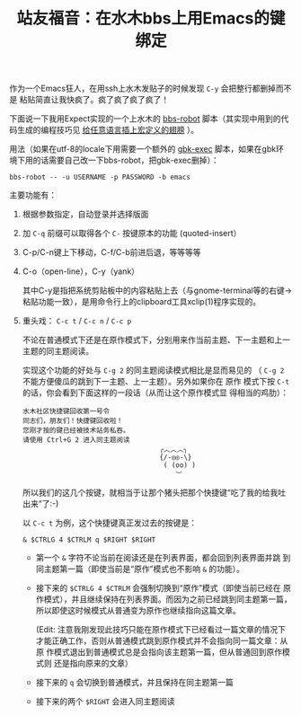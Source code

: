 #+title: 站友福音：在水木bbs上用Emacs的键绑定

作为一个Emacs狂人，在用ssh上水木发贴子的时候发现 ~C-y~ 会把整行都删掉而不是
粘贴简直让我快疯了。疯了疯了疯了疯了！

下面说一下我用Expect实现的一个上水木的 [[https://github.com/baohaojun/system-config/raw/master/bin/bbs-robot][bbs-robot]] 脚本（其实现中用到的代
码生成的编程技巧见 [[../../03/09/bhj-do-codegen.org][给任意语言插上宏定义的翅膀]] ）。

用法（如果在utf-8的locale下用需要一个额外的 [[https://github.com/baohaojun/system-config/raw/master/bin/gbk-exec][gbk-exec]] 脚本，如果在gbk环
境下用的话需要自己改一下bbs-robot，把gbk-exec删掉）：

#+BEGIN_EXAMPLE
bbs-robot -- -u USERNAME -p PASSWORD -b emacs
#+END_EXAMPLE

主要功能有：

1. 根据参数指定，自动登录并选择版面

5. 加 =C-q= 前缀可以取得各个 =C-= 按键原本的功能 (quoted-insert）

2. C-p/C-n键上下移动，C-f/C-b前进后退，等等等等

3. C-o（open-line），C-y（yank）

   其中C-y是指把系统剪贴板中的内容粘贴上去（与gnome-terminal等的右键->
   粘贴功能一致），是用命令行上的clipboard工具xclip(1)程序实现的。

4. 重头戏： =C-c t= / =C-c n= / =C-c p=
   
   不论在普通模式下还是在原作模式下，分别用来作当前主题、下一主题和上一
   主题的同主题阅读。

   实现这个功能的好处与 =C-g 2= 的同主题阅读模式相比是显而易见的
   （ =C-g 2= 不能方便傻瓜的跳到下一主题、上一主题）。另外如果你在 原作
   模式下按 =C-t= 的话，你会看到下面这样的一段话（从而让这个原作模式显
   得相当的鸡肋）：
   
   #+BEGIN_EXAMPLE
                水木社区快捷键回收第一号令
                同志们，朋友们！快捷键回收啦！
                您刚才按的键已经被技术站务私吞。
                请使用 Ctrl+G 2 进入同主题阅读
                                                  ╭︿︿︿╮
                                                  {/-◎◎-\}
                                                   ( (oo) )
                                                      ︶
   #+END_EXAMPLE
   
   所以我们的这几个按键，就相当于让那个猪头把那个快捷键“吃了我的给我吐
   出来”了:-)

   以 =C-c t= 为例，这个快捷键真正发过去的按键是：

   #+BEGIN_EXAMPLE
   & $CTRLG 4 $CTRLM q $RIGHT $RIGHT
   #+END_EXAMPLE

   * 第一个 =&= 字符不论当前在阅读还是在列表界面，都会回到列表界面并跳
     到同主题第一篇（即使当前是“原作”模式也不影响 =&= 的功能）。

   * 接下来的 =$CTRLG 4 $CTRLM= 会强制切换到“原作”模式（即使当前已经在
     原作模式），并且继续保持在列表界面。而因为之前已经跳到同主题第一篇，
     所以即使这时候模式从普通变为原作也继续指向这篇文章。

     (Edit: 注意我刚发现此技巧只能在原作模式下已经看过一篇文章的情况下
     才能正确工作，否则从普通模式跳到原作模式并不会指向同一篇文章：从原
     作模式退出到普通模式总是会指向该主题第一篇，但从普通回到原作模式则
     还是指向原来的文章）

   * 接下来的 =q= 会切换到普通模式，并且保持在同主题第一篇

   * 接下来的两个 =$RIGHT= 会进入同主题阅读





# bhj-tags: tool
